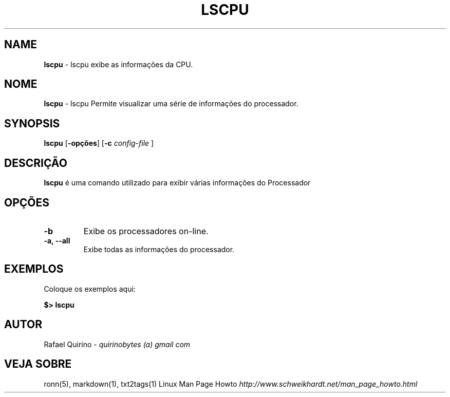 .\" generated with Ronn/v0.7.3
.\" http://github.com/rtomayko/ronn/tree/0.7.3
.
.TH "LSCPU" "1" "October 2016" "" ""
.
.SH "NAME"
\fBlscpu\fR \- lscpu exibe as informações da CPU\.
.
.SH "NOME"
\fBlscpu\fR \- lscpu Permite visualizar uma série de informações do processador\.
.
.SH "SYNOPSIS"
\fBlscpu\fR [\fB\-opções\fR] [\fB\-c\fR \fIconfig\-file\fR ]
.
.SH "DESCRIÇÃO"
\fBlscpu\fR é uma comando utilizado para exibir várias informações do Processador
.
.SH "OPÇÕES"
.
.TP
\fB\-b\fR
Exibe os processadores on\-line\.
.
.TP
\fB\-a, \-\-all\fR
Exibe todas as informações do processador\.
.
.SH "EXEMPLOS"
Coloque os exemplos aqui:
.
.P
\fB$> lscpu\fR
.
.SH "AUTOR"
Rafael Quirino \- \fIquirinobytes (a) gmail com\fR
.
.SH "VEJA SOBRE"
ronn(5), markdown(1), txt2tags(1) Linux Man Page Howto \fIhttp://www\.schweikhardt\.net/man_page_howto\.html\fR
